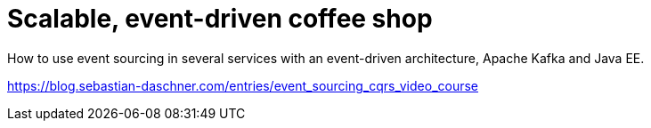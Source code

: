 = Scalable, event-driven coffee shop

How to use event sourcing in several services with an event-driven architecture, Apache Kafka and Java EE.

https://blog.sebastian-daschner.com/entries/event_sourcing_cqrs_video_course
